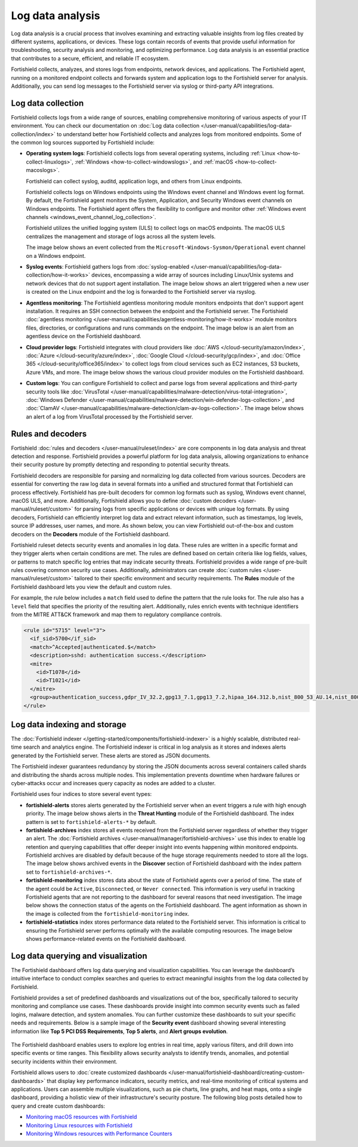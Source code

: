 .. Copyright (C) 2015, Fortishield, Inc.

.. meta::
   :description: Fortishield collects, analyzes, and stores logs from endpoints, network devices, and applications. Find more information in this getting started use-case.
  
Log data analysis
=================

Log data analysis is a crucial process that involves examining and extracting valuable insights from log files created by different systems, applications, or devices. These logs contain records of events that provide useful information for troubleshooting, security analysis and monitoring,  and optimizing performance. Log data analysis is an essential practice that contributes to a secure, efficient, and reliable IT ecosystem.

Fortishield collects, analyzes, and stores logs from endpoints, network devices, and applications. The Fortishield agent, running on a monitored endpoint collects and forwards system and application logs to the Fortishield server for analysis. Additionally, you can send log messages to the Fortishield server via syslog or third-party API integrations.

Log data collection
-------------------

Fortishield collects logs from a wide range of sources, enabling comprehensive monitoring of various aspects of your IT environment. You can check our documentation on :doc:`Log data collection </user-manual/capabilities/log-data-collection/index>` to understand better how Fortishield collects and analyzes logs from monitored endpoints. Some of the common log sources supported by Fortishield include:

-  **Operating system logs**: Fortishield collects logs from several operating systems, including :ref:`Linux <how-to-collect-linuxlogs>`, :ref:`Windows <how-to-collect-windowslogs>`, and :ref:`macOS <how-to-collect-macoslogs>`.

   Fortishield can collect syslog, auditd, application logs, and others from Linux endpoints.

   Fortishield collects logs on Windows endpoints using the Windows event channel and Windows event log format. By default, the Fortishield agent monitors the System, Application, and Security Windows event channels on Windows endpoints. The Fortishield agent offers the flexibility to configure and monitor other :ref:`Windows event channels <windows_event_channel_log_collection>`. 

   Fortishield utilizes the unified logging system (ULS) to collect logs on macOS endpoints. The macOS ULS centralizes the management and storage of logs across all the system levels.

   The image below shows an event collected from the ``Microsoft-Windows-Sysmon/Operational`` event channel on a Windows endpoint.

   .. thumbnail:: /images/getting-started/use-cases/log-data-analysis/sysmon-operational-event-channel-alert.png
      :title: Sysmon operational Event channel alert
      :alt: Sysmon operational Event channel alert
      :align: center
      :width: 80%

-  **Syslog events**: Fortishield gathers logs from :doc:`syslog-enabled </user-manual/capabilities/log-data-collection/how-it-works>` devices, encompassing a wide array of sources including Linux/Unix systems and network devices that do not support agent installation. The image below shows an alert triggered when a new user is created on the Linux endpoint and the log is forwarded to the Fortishield server via rsyslog.

   .. thumbnail:: /images/getting-started/use-cases/log-data-analysis/new-user-added-alert.png
      :title: New user added to the system alert
      :alt: New user added to the system alert
      :align: center
      :width: 80%

-  **Agentless monitoring**: The Fortishield agentless monitoring module monitors endpoints that don't support agent installation. It requires an SSH connection between the endpoint and the Fortishield server. The Fortishield :doc:`agentless monitoring </user-manual/capabilities/agentless-monitoring/how-it-works>` module monitors files, directories, or configurations and runs commands on the endpoint. The image below is an alert from an agentless device on the Fortishield dashboard.

   .. thumbnail:: /images/getting-started/use-cases/log-data-analysis/agentless-device-alert.png
      :title: Agentless device alert
      :alt: Agentless device alert
      :align: center
      :width: 80%

-  **Cloud provider logs**: Fortishield integrates with cloud providers like :doc:`AWS </cloud-security/amazon/index>`, :doc:`Azure </cloud-security/azure/index>`, :doc:`Google Cloud </cloud-security/gcp/index>`, and :doc:`Office 365 </cloud-security/office365/index>` to collect logs from cloud services such as EC2 instances, S3 buckets, Azure VMs, and more. The image below shows the various cloud provider modules on the Fortishield dashboard.

   .. thumbnail:: /images/getting-started/use-cases/log-data-analysis/cloud-provider-modules.png
      :title: Cloud provider modules
      :alt: Cloud provider modules
      :align: center
      :width: 80%

-  **Custom logs**: You can configure Fortishield to collect and parse logs from several applications and third-party security tools like :doc:`VirusTotal </user-manual/capabilities/malware-detection/virus-total-integration>`, :doc:`Windows Defender </user-manual/capabilities/malware-detection/win-defender-logs-collection>`, and :doc:`ClamAV </user-manual/capabilities/malware-detection/clam-av-logs-collection>`. The image below shows an alert of a log from VirusTotal processed by the Fortishield server.

   .. thumbnail:: /images/getting-started/use-cases/log-data-analysis/virustotal-log-alert.png
      :title: VirusTotal log alert
      :alt: VirusTotal log alert
      :align: center
      :width: 80%

Rules and decoders
------------------

Fortishield :doc:`rules and decoders </user-manual/ruleset/index>` are core components in log data analysis and threat detection and response. Fortishield provides a powerful platform for log data analysis, allowing organizations to enhance their security posture by promptly detecting and responding to potential security threats.

Fortishield decoders are responsible for parsing and normalizing log data collected from various sources. Decoders are essential for converting the raw log data in several formats into a unified and structured format that Fortishield can process effectively. Fortishield has pre-built decoders for common log formats such as syslog, Windows event channel, macOS ULS, and more. Additionally, Fortishield allows you to define :doc:`custom decoders </user-manual/ruleset/custom>` for parsing logs from specific applications or devices with unique log formats. By using decoders, Fortishield can efficiently interpret log data and extract relevant information, such as timestamps, log levels, source IP addresses, user names, and more. As shown below, you can view Fortishield out-of-the-box and custom decoders on the **Decoders** module of the Fortishield dashboard.

.. thumbnail:: /images/getting-started/use-cases/log-data-analysis/decoders-in-fortishield-dashboard.png
   :title: Decoders in Fortishield dashboard
   :alt: Decoders in Fortishield dashboard
   :align: center
   :width: 80%

Fortishield ruleset detects security events and anomalies in log data. These rules are written in a specific format and they trigger alerts when certain conditions are met. The rules are defined based on certain criteria like log fields, values, or patterns to match specific log entries that may indicate security threats. Fortishield provides a wide range of pre-built rules covering common security use cases. Additionally, administrators can create :doc:`custom rules </user-manual/ruleset/custom>` tailored to their specific environment and security requirements. The **Rules** module of the Fortishield dashboard lets you view the default and custom rules.

.. thumbnail:: /images/getting-started/use-cases/log-data-analysis/rules-in-fortishield-dashboard.png
   :title: Rules in Fortishield dashboard
   :alt: Rules in Fortishield dashboard
   :align: center
   :width: 80%

For example, the rule below includes a ``match`` field used to define the pattern that the rule looks for. The rule also has a ``level`` field that specifies the priority of the resulting alert. Additionally, rules enrich events with technique identifiers from the MITRE ATT&CK framework and map them to regulatory compliance controls.

.. code-block:: xml

   <rule id="5715" level="3">
     <if_sid>5700</if_sid>
     <match>^Accepted|authenticated.$</match>
     <description>sshd: authentication success.</description>
     <mitre>
       <id>T1078</id>
       <id>T1021</id>
     </mitre>
     <group>authentication_success,gdpr_IV_32.2,gpg13_7.1,gpg13_7.2,hipaa_164.312.b,nist_800_53_AU.14,nist_800_53_AC.7,pci_dss_10.2.5,tsc_CC6.8,tsc_CC7.2,tsc_CC7.3,</group>
   </rule>

Log data indexing and storage
-----------------------------

The :doc:`Fortishield indexer </getting-started/components/fortishield-indexer>` is a highly scalable, distributed real-time search and analytics engine. The Fortishield indexer is critical in log analysis as it stores and indexes alerts generated by the Fortishield server. These alerts are stored as JSON documents.

The Fortishield indexer guarantees redundancy by storing the JSON documents across several containers called shards and distributing the shards across multiple nodes.  This implementation prevents downtime when hardware failures or cyber-attacks occur and increases query capacity as nodes are added to a cluster.

Fortishield uses four indices to store several event types:

-  **fortishield-alerts** stores alerts generated by the Fortishield server when an event triggers a rule with high enough priority. The image below shows alerts in the **Threat Hunting** module of the Fortishield dashboard. The index pattern is set to ``fortishield-alerts-*`` by default.

   .. thumbnail:: /images/getting-started/use-cases/log-data-analysis/alerts-in-index-pattern.png
      :title: Alerts in the fortishield-alerts-* index pattern
      :alt: Alerts in the fortishield-alerts-* index pattern
      :align: center
      :width: 80%

-  **fortishield-archives** index stores all events received from the Fortishield server regardless of whether they trigger an alert. The :doc:`Fortishield archives </user-manual/manager/fortishield-archives>` use this index to enable log retention and querying capabilities that offer deeper insight into events happening within monitored endpoints. Fortishield archives are disabled by default because of the huge storage requirements needed to store all the logs. The image below shows archived events in the **Discover** section of Fortishield dashboard with the index pattern set to ``fortishield-archives-*``.

   .. thumbnail:: /images/getting-started/use-cases/log-data-analysis/events-in-index-pattern.png
      :title: Events in fortishield-archives-* index pattern
      :alt: Events in fortishield-archives-* index pattern
      :align: center
      :width: 80%

-  **fortishield-monitoring** index stores data about the state of Fortishield agents over a period of time. The state of the agent could be ``Active``, ``Disconnected``, or ``Never connected``. This information is very useful in tracking Fortishield agents that are not reporting to the dashboard for several reasons that need investigation. The image below shows the connection status of the agents on the Fortishield dashboard. The agent information as shown in the image is collected from the ``fortishield-monitoring`` index.

   .. thumbnail:: /images/getting-started/use-cases/log-data-analysis/agent-monitoring-information.png
      :title: Agent information from fortishield-monitoring index
      :alt: Agent information from fortishield-monitoring index
      :align: center
      :width: 80%

-  **fortishield-statistics** index stores performance data related to the Fortishield server. This information is critical to ensuring the Fortishield server performs optimally with the available computing resources. The image below shows performance-related events on the Fortishield dashboard.

   .. thumbnail:: /images/getting-started/use-cases/log-data-analysis/performance-related-events.png
      :title: Performance-related events
      :alt: Performance-related events
      :align: center
      :width: 80%

Log data querying and visualization 
-----------------------------------

The Fortishield dashboard offers log data querying and visualization capabilities. You can leverage the dashboard’s intuitive interface to conduct complex searches and queries to extract meaningful insights from the log data collected by Fortishield.

Fortishield provides a set of predefined dashboards and visualizations out of the box, specifically tailored to security monitoring and compliance use cases. These dashboards provide insight into common security events such as failed logins, malware detection, and system anomalies. You can further customize these dashboards to suit your specific needs and requirements. Below is a sample image of the **Security event** dashboard showing several interesting information like **Top 5 PCI DSS Requirements**, **Top 5 alerts**, and **Alert groups evolution**.

   .. thumbnail:: /images/getting-started/use-cases/log-data-analysis/security-event-dashboard.png
      :title: Security event dashboard
      :alt: Security event dashboard
      :align: center
      :width: 80%

The Fortishield dashboard enables users to explore log entries in real time, apply various filters, and drill down into specific events or time ranges. This flexibility allows security analysts to identify trends, anomalies, and potential security incidents within their environment.

Fortishield allows users to :doc:`create customized dashboards </user-manual/fortishield-dashboard/creating-custom-dashboards>` that display key performance indicators, security metrics, and real-time monitoring of critical systems and applications. Users can assemble multiple visualizations, such as pie charts, line graphs, and heat maps, onto a single dashboard, providing a holistic view of their infrastructure's security posture. The following blog posts detailed how to query and create custom dashboards:

-  `Monitoring macOS resources with Fortishield <https://fortishield.github.io/blog/monitoring-macos-resources/>`__
-  `Monitoring Linux resources with Fortishield <https://fortishield.github.io/blog/monitoring-linux-resource-usage-with-fortishield/>`__
-  `Monitoring Windows resources with Performance Counters <https://fortishield.github.io/blog/monitoring-windows-resources-with-performance-counters/>`__
